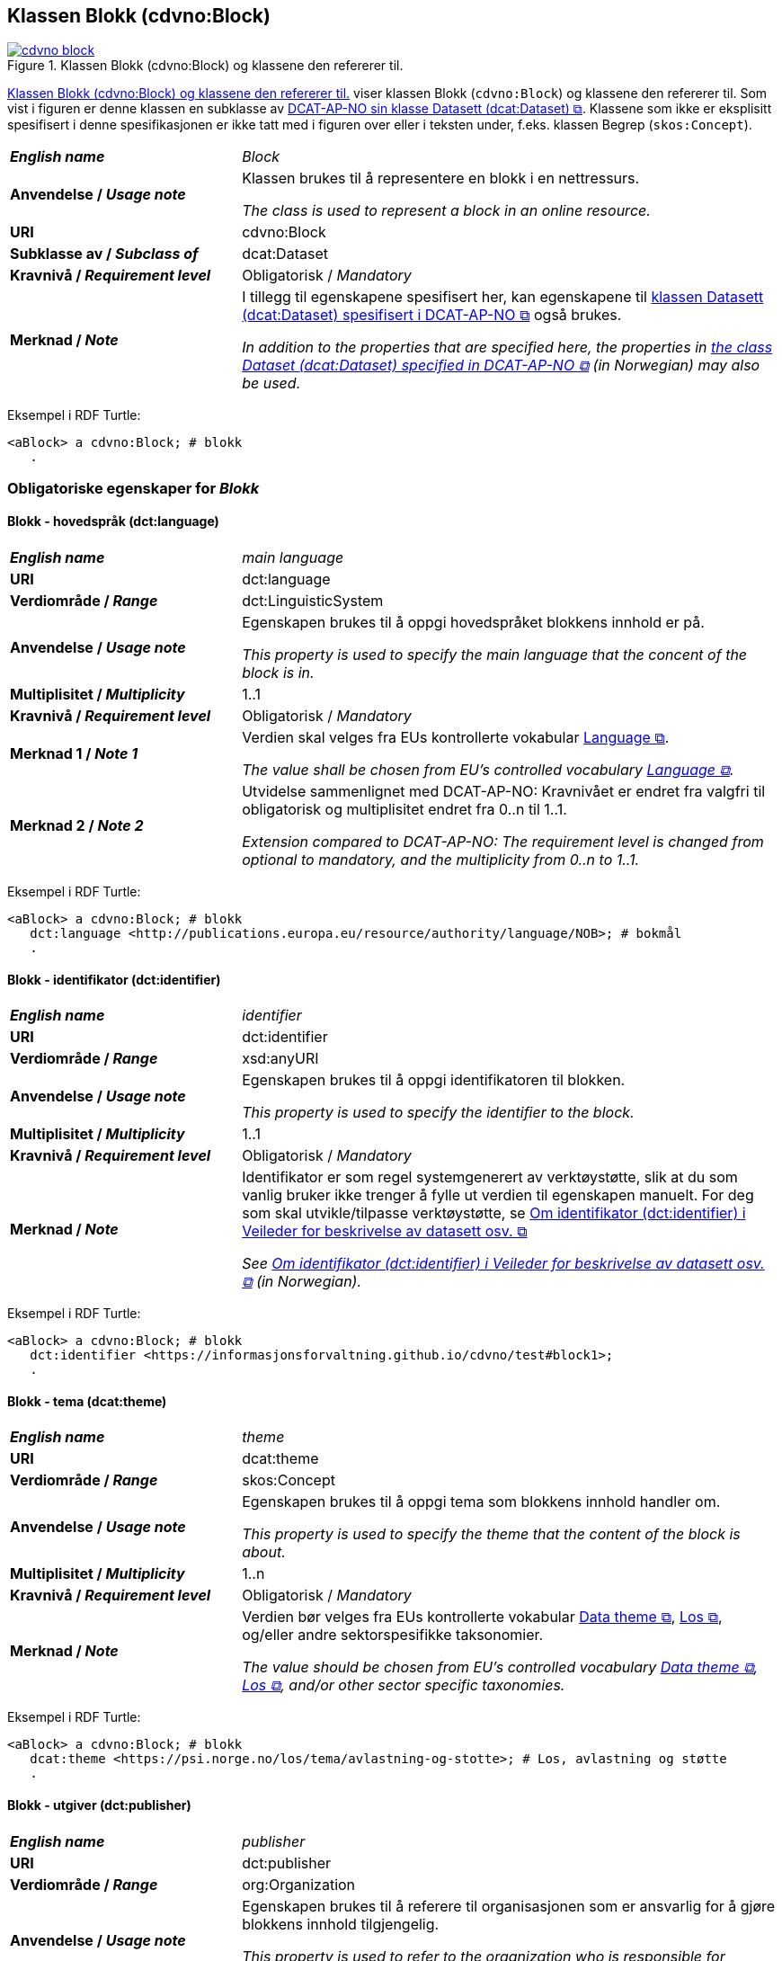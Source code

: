 == Klassen Blokk (cdvno:Block) [[Block]]

[[img-klassenBlokk]]
.Klassen Blokk (cdvno:Block) og klassene den refererer til. 
[link=images/cdvno-block.png]
image::images/cdvno-block.png[]

<<img-klassenBlokk>> viser klassen Blokk (`cdvno:Block`) og klassene den refererer til. Som vist i figuren er denne klassen en subklasse av https://data.norge.no/specification/dcat-ap-no#Datasett[DCAT-AP-NO sin klasse Datasett (dcat:Dataset) &#x29C9;, window="_blank", role="ext-link"]. Klassene som ikke er eksplisitt spesifisert i denne spesifikasjonen er ikke tatt med i figuren over eller i teksten under, f.eks. klassen Begrep (`skos:Concept`). 

[cols="30s,70d"]
|===
| _English name_ | _Block_
| Anvendelse / _Usage note_ | Klassen brukes til å representere en blokk i en nettressurs.

_The class is used to represent a block in an online resource._
| URI | cdvno:Block
| Subklasse av / _Subclass of_ | dcat:Dataset
| Kravnivå / _Requirement level_ | Obligatorisk / _Mandatory_
| Merknad / _Note_ | I tillegg til egenskapene spesifisert her, kan egenskapene til https://data.norge.no/specification/dcat-ap-no#Datasett[klassen Datasett (dcat:Dataset) spesifisert i DCAT-AP-NO &#x29C9;, window="_blank", role="ext-link"] også brukes. 

__In addition to the properties that are specified here, the properties in https://data.norge.no/specification/dcat-ap-no#Datasett[the class Dataset (dcat:Dataset) specified in DCAT-AP-NO &#x29C9;, window="_blank", role="ext-link"] (in Norwegian) may also be used.__
|===

Eksempel i RDF Turtle:
-----
<aBlock> a cdvno:Block; # blokk
   .
-----

=== Obligatoriske egenskaper for _Blokk_ [[Blokk-obligatoriske-egenskaper]]

==== Blokk - hovedspråk (dct:language) [[Blokk-hovedspråk]]  

[cols="30s,70d"]
|===
| _English name_ | _main language_
| URI | dct:language
| Verdiområde / _Range_ | dct:LinguisticSystem 
| Anvendelse / _Usage note_ | Egenskapen brukes til å oppgi hovedspråket blokkens innhold er på.

_This property is used to specify the main language that the concent of the block is in._
| Multiplisitet / _Multiplicity_ | 1..1
| Kravnivå / _Requirement level_ | Obligatorisk / _Mandatory_
| Merknad 1 / _Note 1_ | Verdien skal velges fra EUs kontrollerte vokabular https://op.europa.eu/en/web/eu-vocabularies/concept-scheme/-/resource?uri=http://publications.europa.eu/resource/authority/language[Language &#x29C9;, window="_blank", role="ext-link"].

__The value shall be chosen from EU's controlled vocabulary https://op.europa.eu/en/web/eu-vocabularies/concept-scheme/-/resource?uri=http://publications.europa.eu/resource/authority/language[Language &#x29C9;, window="_blank", role="ext-link"].__
| Merknad 2 / _Note 2_ | Utvidelse sammenlignet med DCAT-AP-NO: Kravnivået er endret fra valgfri til obligatorisk og multiplisitet endret fra 0..n til 1..1. 

_Extension compared to DCAT-AP-NO: The requirement level is changed from optional to mandatory, and the multiplicity from 0..n to 1..1._
|===

Eksempel i RDF Turtle:
-----
<aBlock> a cdvno:Block; # blokk
   dct:language <http://publications.europa.eu/resource/authority/language/NOB>; # bokmål
   .
-----

==== Blokk - identifikator (dct:identifier) [[Blokk-identifikator]]  

[cols="30s,70d"]
|===
| _English name_ | _identifier_
| URI | dct:identifier
| Verdiområde / _Range_ | xsd:anyURI
| Anvendelse / _Usage note_ | Egenskapen brukes til å oppgi identifikatoren til blokken.

_This property is used to specify the identifier to the block._
| Multiplisitet / _Multiplicity_ | 1..1
| Kravnivå / _Requirement level_ | Obligatorisk / _Mandatory_
| Merknad / _Note_ | 
Identifikator er som regel systemgenerert av verktøystøtte, slik at du som vanlig bruker ikke trenger å fylle ut verdien til egenskapen manuelt. For deg som skal utvikle/tilpasse verktøystøtte, se https://data.norge.no/guide/veileder-beskrivelse-av-datasett#om-identifikator[Om identifikator (dct:identifier) i Veileder for beskrivelse av datasett osv. &#x29C9;, window="_blank", role="ext-link"]

__See https://data.norge.no/guide/veileder-beskrivelse-av-datasett#om-identifikator[Om identifikator (dct:identifier) i Veileder for beskrivelse av datasett osv. &#x29C9;, window="_blank", role="ext-link"] (in Norwegian).__
|===

Eksempel i RDF Turtle:
-----
<aBlock> a cdvno:Block; # blokk
   dct:identifier <https://informasjonsforvaltning.github.io/cdvno/test#block1>; 
   .
-----

==== Blokk - tema (dcat:theme) [[Blokk-tema]] 

[cols="30s,70d"]
|===
| _English name_ | _theme_
| URI | dcat:theme
| Verdiområde / _Range_ | skos:Concept
| Anvendelse / _Usage note_ | Egenskapen brukes til å oppgi tema som blokkens innhold handler om. 

_This property is used to specify the theme that the content of the block is about._ 
| Multiplisitet / _Multiplicity_ | 1..n
| Kravnivå / _Requirement level_ | Obligatorisk / _Mandatory_
| Merknad / _Note_ | Verdien bør velges fra EUs kontrollerte vokabular https://op.europa.eu/en/web/eu-vocabularies/concept-scheme/-/resource?uri=http://publications.europa.eu/resource/authority/data-theme[Data theme &#x29C9;, window="_blank", role="ext-link"], https://psi.norge.no/los/struktur.html[Los &#x29C9;, window="_blank", role="ext-link"], og/eller andre sektorspesifikke taksonomier. 

__The value should be chosen from EU's controlled vocabulary https://op.europa.eu/en/web/eu-vocabularies/concept-scheme/-/resource?uri=http://publications.europa.eu/resource/authority/data-theme[Data theme &#x29C9;, window="_blank", role="ext-link"], https://psi.norge.no/los/struktur.html[Los &#x29C9;, window="_blank", role="ext-link"], and/or other sector specific taxonomies.__
// | Merknad 2 / _Note 2_ | Utvidelse sammenlignet med DCAT-AP-NO: Egenskapsnavnet er endret fra «tema» til «sektor». Dette fordi i konteksten av denne spesifikasjonen er EUs kontrollerte vokabular som skal brukes for denne egenskapen, mer en sektorklassifisering enn datatematisering.
//
//__Extension compared to DCAT-AP-NO: The name of this property is changed from "theme" to "sector".__
|===

Eksempel i RDF Turtle:
-----
<aBlock> a cdvno:Block; # blokk
   dcat:theme <https://psi.norge.no/los/tema/avlastning-og-stotte>; # Los, avlastning og støtte
   .
-----

==== Blokk - utgiver (dct:publisher) [[Blokk-utgiver]]

[cols="30s,70d"]
|===
| _English name_ | _publisher_
| URI | dct:publisher
| Verdiområde / _Range_ | org:Organization
| Anvendelse / _Usage note_ | Egenskapen brukes til å referere til organisasjonen som er ansvarlig for å gjøre blokkens innhold tilgjengelig. 

_This property is used to refer to the organization who is responsible for making the content of the block available._ 
| Multiplisitet / _Multiplicity_ | 1..1
| Kravnivå / _Requirement level_ | Obligatorisk / _Mandatory_
| Merknad / _Note_ | Utvidelse sammenlignet med DCAT-AP-NO: Verdiområdet er endret fra foaf:Agent til org:Organization (som er en subklasse av foaf:Agent). Dette fordi en utgiver i konteksten av denne spesifikasjonen skal være en virksomhet og ikke f.eks. en enkeltperson. 

_Extension compared to DCAT-AP-NO: The range is changed from foaf:Agent to org:Organization (which is a subclass of foaf:Agent)._
|===

Eksempel i RDF Turtle:
-----
<aBlock> a cdvno:Block; # blokk
   dct:publisher <anOrg>; # utgiver
   .
-----

=== Anbefalte egenskaper for _Blokk_ [[Blokk-anbefalte-egenskaper]]

==== Blokk – beskrivelse (dct:description) [[Blokk-beskrivelse]]

[cols="30s,70d"]
|===
| _English name_ | _description_
| URI | dct:description
| Verdiområde / _Range_ | rdf:langString
| Anvendelse / _Usage note_ | Egenskapen brukes til å oppgi en fritekst beskrivelse av blokken. Egenskapen bør gjentas når beskrivelsen finnes på flere språk. 

_This property is used to specify a free-text description of the block. This property should be repeated for parallel language versions of the description._
| Multiplisitet / _Multiplicity_ | 0..n
| Kravnivå / _Requirement level_ | Anbefalt / _Recommended_
| Merknad / _Note_ | Utvidelse sammenlignet med DCAT-AP-NO: Kravnivået er endret fra obligatorisk til anbefalt, tilsvarende med multiplisitet fra 1..n til 0..n. Dette fordi det ikke alltid finnes eller er nødvendig å ha en beskrivelse som metadata på blokknivå. 

_Extension compared to DCAT-AP-NO: The requirement level is changed from mandatory to recommended, and the multiplicity changed from 1..n to 0..n accordingly._ 
| Eksempel / _Example_ | Dette tilsvarer meta-beskrivelse i CMS / SEO (søkermotoroptimalisering). 

_This corresponds to meta description in a CMS / SEO (Search Engine Optimization)._
|===

Eksempel i RDF Turtle:
-----
<aBlock> a cdvno:Block; # blokk
   dct:description "bare ment for test og demo"@nb, "only meant for test and demo"@en; # beskrivelse
   .
-----

==== Blokk - dekningsområde (dct:spatial) [[Blokk-dekningsområde]] 

[cols="30s,70d"]
|===
| _English name_ | _spatial or administrative coverage_
| URI | dct:spatial
| Verdiområde / _Range_ | dct:Location
| Anvendelse / _Usage note_ | Egenskapen brukes til å oppgi geografisk eller administrativ dekningsområde som blokkens innhold er relevant for.

_This property is used to specify spatial or administrative coverage that the content of the block is relevant for._
| Multiplisitet / _Multiplicity_ | 0..n
| Kravnivå / _Requirement level_ | Anbefalt / _Recommended_
|Merknad / _Note_ a|Følgende krav til bruk av kontrollerte vokabularer gjelder:

* Minst én verdi skal velges fra en av følgende kontrollerte vokabularer: https://op.europa.eu/en/web/eu-vocabularies/concept-scheme/-/resource?uri=http://publications.europa.eu/resource/authority/continent[Kontinent &#x29C9;, window="_blank", role="ext-link"]; https://op.europa.eu/en/web/eu-vocabularies/concept-scheme/-/resource?uri=http://publications.europa.eu/resource/authority/country[Land &#x29C9;, window="_blank", role="ext-link"]; https://op.europa.eu/en/web/eu-vocabularies/concept-scheme/-/resource?uri=http://publications.europa.eu/resource/authority/place[Sted &#x29C9;, window="_blank", role="ext-link"].

* For å angi dekningsområde i Norge, bør Kartverkets kontrollerte vokabular https://data.geonorge.no/administrativeEnheter/nasjon/doc/173163[Administrative enheter &#x29C9;, window="_blank", role="ext-link"] brukes.

* Andre geografisk eller administrative inndelinger i Norge kan også brukes. F.eks. helseregion, skolekrets osv. 

_Regarding usage of controlled vocabularies, the following requirements apply:_

* _At least one value shall be chosen from the following controlled vocabularies: https://op.europa.eu/en/web/eu-vocabularies/concept-scheme/-/resource?uri=http://publications.europa.eu/resource/authority/continent[Continent &#x29C9;, window="_blank", role="ext-link"]; https://op.europa.eu/en/web/eu-vocabularies/concept-scheme/-/resource?uri=http://publications.europa.eu/resource/authority/country[Country &#x29C9;, window="_blank", role="ext-link"]; https://op.europa.eu/en/web/eu-vocabularies/concept-scheme/-/resource?uri=http://publications.europa.eu/resource/authority/place[Place &#x29C9;, window="_blank", role="ext-link"]._

* _To specify spatial or administrative coverage in Norway, the Norwegian Mapping Authority's controlled vocabulary https://data.geonorge.no/administrativeEnheter/nasjon/doc/173163[Administrative units &#x29C9;, window="_blank", role="ext-link"] should be used._

* _Other spatial or administrative subdivision of Norway may be used. E.g. health region, school district etc._
|===

Eksempel i RDF Turtle:
-----
<aBlock> a cdvno:Block; # blokk
   dct:spatial <http://publications.europa.eu/resource/authority/country/NOR>; # Norge
   .
-----

==== Blokk - distribusjon (dcat:distribution) [[Blokk-distribusjon]] 

[cols="30s,70d"]
|===
| _English name_ | _distribution_
| URI | dcat:distribution
| Verdiområde / _Range_ | dcat:Distribution
| Anvendelse / _Usage note_ | Egenskapen brukes til å referere til beskrivelsen av en distribusjon av innholdet i blokken.

_This property is used to refer to the description of a distribution of the content of the block._
| Multiplisitet / _Multiplicity_ | 0..n
| Kravnivå / _Requirement level_ | Anbefalt / _Recommended_
|===

Eksempel i RDF Turtle:
-----
<aBlock> a cdvno:Block; # blokk
   dcat:distribution <aDistr>; # distribusjon
   .
-----

==== Blokk - tittel (dct:title) [[Blokk-tittel]]  

[cols="30s,70d"]
|===
| _English name_ | _title_
| URI | dct:title
| Verdiområde / _Range_ | rdf:langString
| Anvendelse / _Usage note_ | Egenskapen brukes til å oppgi tittelen til blokken. Egenskapen bør gjentas når tittelen finnes på flere språk. 

_This property is used to specify the title of the block. This property should be repeated for parallel language versions of the title._
| Multiplisitet / _Multiplicity_ |  0..n
| Kravnivå / _Requirement level_ | Anbefalt / _Recommended_
| Merknad / _Note_ | Utvidelse sammenlignet med DCAT-AP-NO: Kravnivå er endret fra obligatorisk til anbefalt, tilsvarende med multiplisitet fra 1..n til 0..n. Dette fordi det ikke alltid finnes eller er nødvendig å ha tittel som metadata på blokknivå. 

_Extension compared to DCAT-AP-NO: The requirement level is changed from mandatory to recommended, and the multiplicity changed from 1..n to 0..n accordingly._ 
| Eksempel / _Example_ | Dette tilsvarer tittel-tag i CMS / SEO (søkermotoroptimalisering). 

_This corresponds to title tag in a CMS / SEO (Search Engine Optimization)._
|===

Eksempel i RDF Turtle:
-----
<aBlock> a cdvno:Block; # blokk
   dct:title "testblokk"@nb, "test block"@en; # tittel
   .
-----

==== Blokk - type informasjon (cdvno:typeInfo) [[Blokk-type-informasjon]]  

[cols="30s,70d"]
|===
| _English name_ | _type information_
| URI | cdvno:typeInfo
| Subegenskap av / _Subproperty of_ | dct:type
| Verdiområde / _Range_ | skos:Concept
| Anvendelse / _Usage note_ | Egenskapen brukes til å indikere type informasjon som blokken inneholder. 

_This property is used to indicate the type of information that the block contains._
| Multiplisitet / _Multiplicity_ |  0..n
| Kravnivå / _Requirement level_ | Anbefalt / _Recommended_
| Merknad 1 / _Note 1_ | Verdien bør velges fra et kontrollert vokabular. 

_The value should be chosen from a controlled vocabulary._
| Merknad 2 / _Note 2_ | Utvidelse sammenlignet med DCAT-AP-NO: Denne er ikke eksplisitt spesifisert i DCAT-AP-NO. Dette for å kunne indikere type informasjon. 

_Extension compared to DCAT-AP-NO: This property is not explicitly specified in DCAT-AP-NO. This is to be able to indicate type information._ 
| Eksempel / _Example_ | Informasjon om tjenester, rettigheter, generell veiledning osv. 

_Information about service, rights, general guidance etc._
|===

Eksempel i RDF Turtle:
-----
<aBlock> a cdvno:Block; # blokk
   cdvno:typeInfo <service>; # type informasjon
   .
-----

=== Valgfrie egenskaper for _Blokk_ [[Blokk-valgfrie-egenskaper]]

==== Blokk - brukerbehov (cdvno:userNeed) [[Blokk-brukerbehov]] 

[cols="30s,70d"]
|===
| _English name_ | _user need_
| URI | cdvno:userNeed
| Verdiområde / _Range_ | skos:Concept 
| Anvendelse / _Usage note_ | Egenskapen brukes til å indikere brukerbehov som blokkens innhold kan være relevant for. 

_This property is used to indicate the user need that the concent of the block may be relevant for._
| Multiplisitet / _Multiplicity_ | 0..n 
| Kravnivå / _Requirement level_ | Valgfri / _Optional_
| Merknad 1 / _Note 1_ | Verdien bør velges fra kontrollerte vokabularer, f.eks. EUs kontrollerte vokabularer for https://op.europa.eu/en/web/eu-vocabularies/dataset/-/resource?uri=http://publications.europa.eu/resource/dataset/life-event[livshendelse &#x29C9;", window="_blank", role="ext-link"], https://op.europa.eu/en/web/eu-vocabularies/dataset/-/resource?uri=http://publications.europa.eu/resource/dataset/business-event[virksomhetshendelse &#x29C9;", window="_blank", role="ext-link"] eller lignende, eller sektorspesifikke vokabularer (f.eks. https://browser.ihtsdotools.org/[SNOMED CT &#x29C9;", window="_blank", role="ext-link"]) osv. 

__The value should be chosen from controlled vocabularies, e.g. EU's controlled vocabularies for https://op.europa.eu/en/web/eu-vocabularies/dataset/-/resource?uri=http://publications.europa.eu/resource/dataset/life-event[Live event &#x29C9;", window="_blank", role="ext-link"], https://op.europa.eu/en/web/eu-vocabularies/dataset/-/resource?uri=http://publications.europa.eu/resource/dataset/business-event[Business event &#x29C9;", window="_blank", role="ext-link"] or suchlike, or sector specific vocabularies (e.g. https://browser.ihtsdotools.org/[SNOMED CT &#x29C9;", window="_blank", role="ext-link"]) etc.__
| Merknad 2 / _Note 2_ | Utvidelse sammenlignet med DCAT-AP-NO: Denne er ikke eksplisitt spesifisert i DCAT-AP-NO. Dette for å kunne spesifisere brukerbehov som blokkens innhold er relevant for. 

_Extension compared to DCAT-AP-NO: This property is not explicitly specified in DCAT-AP-NO. This is to be able to specify the user need for which the content of the block is relevant._ 
|===

Eksempel i RDF Turtle:
-----
<aBlock> a cdvno:Block; # blokk
   cdvno:userNeed <http://data.europa.eu/ox8/life-event/BSC>; # Life event "becoming a (social) caretaker"
   .
-----

==== Blokk - dato sist oppdatert (dct:modified) [[Blokk-dato-sist-oppdatert]]  

[cols="30s,70d"]
|===
| _English name_ | _date modified_
| URI | dct:modified
| Verdiområde / _Range_ | xsd:date
| Anvendelse / _Usage note_ | Egenskapen brukes til å oppgi datoen når blokkens innhold sist ble oppdatert. 

_This property is used to specify the date when the content of the block was last time modified._
| Multiplisitet / _Multiplicity_ | 0..1
| Kravnivå / _Requirement level_ | Valgfri / _Optional_
|===

Eksempel i RDF Turtle:
-----
<aBlock> a cdvno:Block; # blokk
   dct:modified "2023-05-10"^^xsd:date; # dato sist oppdatert
   .
-----

==== Blokk - følger (cpsv:follows) [[Blokk-følger]]  

[cols="30s,70d"]
|===
| _English name_ | _follows_
| URI | cpsv:follows
| Verdiområde / _Range_ | cpsv:Rule
| Anvendelse / _Usage note_ | Egenskapen brukes til å referere til regel som definerer den regulatoriske rammen for blokkens innhold.   

_This property is used to refer to the rule that defines the regulatory frame for the content of the block._
| Multiplisitet / _Multiplicity_ | 0..n
| Kravnivå / _Requirement level_ | Valgfri / _Optional_
| Merknad / _Note_ | Utvidelse sammenlignet med DCAT-AP-NO: Kravnivået er endret fra anbefalt til valgfri. 

_Extension compared to DCAT-AP-NO: The requirement level is changed from recommended to optional._ 
|===

Eksempel i RDF Turtle:
-----
<aBlock> a cdvno:Block; # blokk
   cpsv:follows <aRule> ; # regel
   .
-----

==== Blokk - gyldighetsperiode (cv:validityPeriod) [[Blokk-gyldighetsperiode]] 

[cols="30s,70d"]
|===
| _English name_ | _validity period_
| URI | cv:validityPeriod
| Verdiområde / _Range_ | time:ProperInterval 
| Anvendelse / _Usage note_ | Egenskapen brukes til å oppgi gyldighetsperiode for blokkens innhold.

_This property is used to specify the validity period for the content of the block._
| Multiplisitet / _Multiplicity_ | 0..1
| Kravnivå / _Requirement level_ | Valgfri / _Optional_
| Merknad / _Note_ | Utvidelse sammenlignet med DCAT-AP-NO: Denne er ikke eksplisitt spesifisert i DCAT-AP-NO. Dette for å kunne spesifisere gyldighetsperiode for blokkens innhold. 

_Extension compared to DCAT-AP-NO: This property is not explicitly specified in DCAT-AP-NO. This is to be able to specify the validity period of the content of the block._ 
|===

Eksempel i RDF Turtle:
-----
<aBlock> a cdvno:Block; # blokk
   cv:validityPeriod <https://w3id.org/demo-resources/dummy-times#dmyPropInterval1>;
   .
-----

==== Blokk - har relatert regelverk (cv:hasLegalResource) [[Blokk-har-relatert-regelverk]] 

[cols="30s,70d"]
|===
| _English name_ | _has related legal resource_
| URI | cv:hasLegalResource
| Verdiområde / _Range_ | eli:LegalResource
| Anvendelse / _Usage note_ | Egenskapen brukes til å oppgi regelverk som er relevant for blokkens innhold.

_This property is used to specify the legal resource that is relevant for the content of the block._
| Multiplisitet / _Multiplicity_ | 0..n
| Kravnivå / _Requirement level_ | Valgfri / _Optional_
| Merknad / _Note_ | Utvidelse sammenlignet med DCAT-AP-NO: Denne er ikke eksplisitt spesifisert i DCAT-AP-NO. Dette for å kunne relatere blokken direkte til en regulativ ressurs. 

_Extension compared to DCAT-AP-NO: This property is not explicitly specified in DCAT-AP-NO. This is to be able to link the block directly to a legal resource._ 
|===

Eksempel i RDF Turtle:
-----
<aBlock> a cdvno:Block; # blokk
   cv:hasLegalResource <aLegalResource>;
   .
-----

==== Blokk - kilde (dct:source) [[Blokk-kilde]] 

[cols="30s,70d"]
|===
| _English name_ | _source_
| URI | dct:source
| Verdiområde / _Range_ | dcat:Resource
| Anvendelse / _Usage note_ | Egenskapen brukes til å referere til en ressurs som gjeldende blokk er avledet fra.

_This property is used refer to a resource from which the described block is derived._
| Multiplisitet / _Multiplicity_ | 0..n
| Kravnivå / _Requirement level_ | Valgfri / _Optional_
| Merknad / _Note_ | Utvidelse sammenlignet med DCAT-AP-NO: Verdiområdet er endret fra dcat:Dataset til dcat:Resource. 

__Extension compared to DCAT-AP-NO: The range is changed from dcat:Dataset to dcat:Resource.__
|===

Eksempel i RDF Turtle:
-----
<aBlock> a cdvno:Block; # blokk
   dct:source <antherBlock>; # kilde
   .
-----

==== Blokk - målgruppe (dct:audience) [[Blokk-målgruppe]]  

[cols="30s,70d"]
|===
| _English name_ | _audience_
| URI | dct:audience
| Verdiområde / _Range_ | skos:Concept
| Anvendelse / _Usage note_ | Egenskapen brukes til å oppgi målgruppe som blokkens innhold er ment for, dvs. typiske lesere.

_This property is used to specify the audience that the content of the block is meant for, i.e., typical readers._
| Multiplisitet / _Multiplicity_ | 0..n
| Kravnivå / _Requirement level_ | Valgfri / _Optional_
| Merknad 1 / _Note 1_ | Verdien bør velges fra et kontrollert vokabular. 

_The value should be chosen from a controlled vocabulary._ 
| Merknad 2 / _Note 2_ | Utvidelse sammenlignet med DCAT-AP-NO: Denne er ikke eksplisitt spesifisert i DCAT-AP-NO. Dette for å kunne spesifisere målgruppen som blokkens innhold er primært ment for. 

_Extension compared to DCAT-AP-NO: This property is not explicitly specified in DCAT-AP-NO. This is to be able to specify the audience that the content of the block is primarily meant for._ 
|===

Eksempel i RDF Turtle:
-----
<aBlock> a cdvno:Block; # blokk
   dct:audience <>; # målgruppe
   .
-----

==== Blokk - omhandler (cdvno:subjectGroup) [[Blokk-omhandler]]  

[cols="30s,70d"]
|===
| _English name_ | _subject group (it is about)_
| URI | cdvno:subjectGroup
| Subegenskap av / _Subproperty of_ | dct:subject
| Verdiområde / _Range_ | skos:Concept
| Anvendelse / _Usage note_ | Egenskapen brukes til å oppgi hvem (ikke som individ, men gruppe) blokkens innhold handler om.

_This property is used to specify whom (not as an individual, but as a group) the content of the block is about._
| Multiplisitet / _Multiplicity_ | 0..n
| Kravnivå / _Requirement level_ | Valgfri / _Optional_
| Merknad 1 / _Note 1_ | Verdien bør velges fra et kontrollert vokabular. 

_The value should be chosen from a controlled vocabulary._ 
| Merknad 2 / _Note 2_ | Utvidelse sammenlignet med DCAT-AP-NO: Denne er ikke eksplisitt spesifisert i DCAT-AP-NO. Dette for å kunne spesifisere hvem blokkens innhold handler om. 

_Extension compared to DCAT-AP-NO: This property is not explicitly specified in DCAT-AP-NO. This is to be able to specify whom the content of the block is about._ 
| Eksempel / _Example_ | Barn i førskolealder, barn i folkeskolealder osv. 

_preschoolers, children in elementary school age etc._
|===

Eksempel i RDF Turtle:

-----
<aBlock> a cdvno:Block; # blokk
   cdvno:subjectGroup <preschooler>; # omhandler
   .
-----


==== Blokk - oppdateringsfrekvens (dct:accrualPeriodicity)  [[Blokk-oppdateringsfrekvens]]

[cols="30s,70d"]
|===
| _English name_ | _update frequency_
| URI | dct:accrualPeriodicity
| Verdiområde / _Range_ | dct:Frequency
| Anvendelse / _Usage note_ | Egenskapen brukes til å oppgi hvor ofte blokkens innhold oppdateres.

_This property is used to specify the frequency at which the content of the block is updated._
| Multiplisitet / _Multiplicity_ | 0..1 
| Kravnivå / _Requirement level_ | Valgfri / _Optional_
| Merknad / _Note_ | Verdien skal velges fra EUs kontrollerte vokabular https://op.europa.eu/en/web/eu-vocabularies/concept-scheme/-/resource?uri=http://publications.europa.eu/resource/authority/frequency[Frequency &#x29C9;, window="_blank", role="ext-link"].

__The value shall be chosen from EU's controlled vocabulary https://op.europa.eu/en/web/eu-vocabularies/concept-scheme/-/resource?uri=http://publications.europa.eu/resource/authority/frequency[Frequency &#x29C9;, window="_blank", role="ext-link"].__
|===

Eksempel i RDF Turtle:
-----
<aBlock> a cdvno:Block; # blokk
   dct:accrualPeriodicity <http://publications.europa.eu/resource/authority/frequency/TRIENNIAL>; # hvert tredje år
   .
-----

==== Blokk - produsent (dct:creator) [[Blokk-creator]]

[cols="30s,70d"]
|===
| _English name_ | _creator_
| URI | dct:creator
| Verdiområde / _Range_ | org:Organization
| Anvendelse / _Usage note_ | Egenskapen brukes til å referere til organisasjonen som er produsent av innholdet i blokken. 

_This property is used to refer to the organization who is the creator of the content of the block._ 
| Multiplisitet / _Multiplicity_ | 0..1
| Kravnivå / _Requirement level_ | Valgfri / _Optional_
| Merknad / _Note_ | Utvidelse sammenlignet med DCAT-AP-NO: Verdiområdet er endret fra foaf:Agent til org:Organization (som er en subklasse av foaf:Agent). Dette for å si eksplisitt at en produsent skal være en virksomhet og ikke f.eks. en enkeltperson. 

_Extension compared to DCAT-AP-NO: The range is changed from foaf:Agent to org:Organization (which is a subclass of foaf:Agent)._
|===

Eksempel i RDF Turtle:
-----
<aBlock> a cdvno:Block; # blokk
   dct:creator <anOrg>; # produsent
   .
-----

==== Blokk - undertema (cdvno:subTheme) [[Blokk-undertema]] 

[cols="30s,70d"]
|===
| _English name_ | _type_
| URI | cdvno:subTheme
| Subegenskap av / _Sunproperty of_ | dcat:theme
| Verdiområde / _Range_ | skos:Concept
| Anvendelse / _Usage note_ | Egenskapen brukes til å oppgi subtema som blokkens innhold handler om.

_This property is used to specify the subtheme which the content of the block is about._
| Multiplisitet / _Multiplicity_ | 0..1
| Kravnivå / _Requirement level_ | Valgfri / _Optional_
| Merknad 1 / _Note 1_ | Verdien bør velges fra et kontrollert vokabular. 

_The value should be chosen from a controlled vocabulary._
| Merknad 2 / _Note 2_ | Utvidelse sammenlignet med DCAT-AP-NO: Denne er ikke eksplisitt spesifisert i DCAT-AP-NO. Dette for å kunne oppgi tema som ikke er inkludert i de obligatoriske/anbefalte taksonomiene for egenskap <<Blokk-tema>>. 

_Extension compared to DCAT-AP-NO: This property is not explicitly specified in DCAT-AP-NO. This is to be able to specify theme that is not included in the mandatory/recommended taxonomies for the property <<Blokk-tema>>_ 
|===

Eksempel i RDF Turtle:
-----
<aBlock> a cdvno:Block; # blokk
   cdvno:subTheme <https://w3id.org/demo-resources/demo-classifications#demo-category-A1>; # subtema
   .
-----

==== Blokk - utgivelsesdato (dct:issued) [[Blokk-utgivelsesdato]]

[cols="30s,70d"]
|===
| _English name_ | _issued_
| URI | dct:issued
| Verdiområde / _Range_ | xsd:date
| Anvendelse / _Usage note_ | Egenskapen brukes til å oppgi datoen for formell utgivelse/publisering av blokken.

_This property is used to specify the date for the formal issuing/publication of the block._
| Multiplisitet / _Multiplicity_ | 0..1
| Kravnivå / _Requirement level_ | Valgfri / _Optional_
|===

Eksempel i RDF Turtle:
-----
<aBlock> a cdvno:Block; # blokk
   dct:issued "2023-05-01"^^xsd:date; # utgivelsesdato
   .
-----
